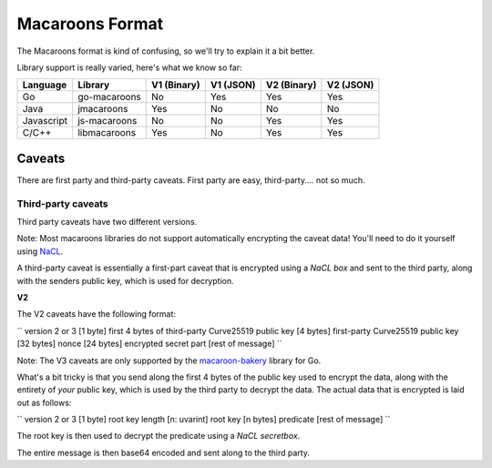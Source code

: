 Macaroons Format
================

The Macaroons format is kind of confusing, so we'll try to explain it a bit better.

Library support is really varied, here's what we know so far:

========== ============= ============ ========= =========== =========
Language   Library       V1  (Binary) V1 (JSON) V2 (Binary) V2 (JSON)
========== ============= ============ ========= =========== =========
Go         go-macaroons  No           Yes       Yes         Yes
Java       jmacaroons    Yes          No        No          No
Javascript js-macaroons  No           No        Yes         Yes
C/C++      libmacaroons  Yes          No        Yes         Yes
========== ============= ============ ========= =========== =========


Caveats
-------

There are first party and third-party caveats.
First party are easy, third-party.... not so much.


Third-party caveats
~~~~~~~~~~~~~~~~~~~

Third party caveats have two different versions.

Note: Most macaroons libraries do not support automatically encrypting the caveat data! You'll need to do it yourself using `NaCL`_.

A third-party caveat is essentially a first-part caveat that is encrypted using a *NaCL box* and sent to the third party, along with the senders public key, which is used for decryption.

**V2**

The V2 caveats have the following format:

``
version 2 or 3 [1 byte]
first 4 bytes of third-party Curve25519 public key [4 bytes]
first-party Curve25519 public key [32 bytes]
nonce [24 bytes]
encrypted secret part [rest of message]
``

Note: The V3 caveats are only supported by the `macaroon-bakery`_ library for Go.

What's a bit tricky is that you send along the first 4 bytes of the public key used to encrypt the data, along with the entirety of *your* public key, which is used by the third party to decrypt the data.
The actual data that is encrypted is laid out as follows:

``
version 2 or 3 [1 byte]
root key length [n: uvarint]
root key [n bytes]
predicate [rest of message]
``

The root key is then used to decrypt the predicate using a *NaCL secretbox*.

The entire message is then base64 encoded and sent along to the third party.


.. _NaCL: https://nacl.cr.yp.to
.. _macaroon-bakery: https://github.com/go-macaroon-bakery/macaroon-bakery
